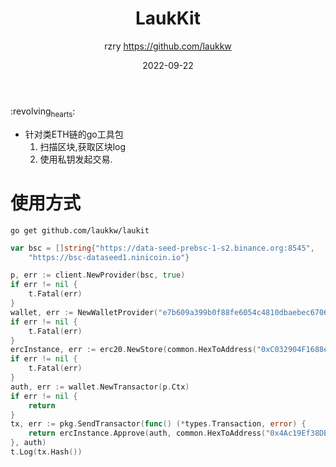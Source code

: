 #+TITLE:     LaukKit
#+AUTHOR:    rzry https://github.com/laukkw
#+EMAIL:     rzry36008@ccie.lol
#+DATE:      2022-09-22
#+LANGUAGE:  en
:revolving_hearts:
- 针对类ETH链的go工具包
  1. 扫描区块,获取区块log
  2. 使用私钥发起交易.

* 使用方式
#+begin_src shell
  go get github.com/laukkw/laukit
#+end_src

#+begin_src go
  	var bsc = []string{"https://data-seed-prebsc-1-s2.binance.org:8545",
		"https://bsc-dataseed1.ninicoin.io"}

	p, err := client.NewProvider(bsc, true)
	if err != nil {
		t.Fatal(err)
	}
	wallet, err := NewWalletProvider("e7b609a399b0f88fe6054c4810dbaebec670643c16e43a1aea7e7ee8952b62", p)
	if err != nil {
		t.Fatal(err)
	}
	ercInstance, err := erc20.NewStore(common.HexToAddress("0xC032904F1688e04F25a6918dFEe17c407E7F1c9f"), p.Client)
	if err != nil {
		t.Fatal(err)
	}
	auth, err := wallet.NewTransactor(p.Ctx)
	if err != nil {
		return
	}
	tx, err := pkg.SendTransactor(func() (*types.Transaction, error) {
		return ercInstance.Approve(auth, common.HexToAddress("0x4Ac19Ef38DB893a9128a49C654680A5DdC3F8202"), big.NewInt(1000000000000000))
	}, auth)
	t.Log(tx.Hash())
#+end_src
